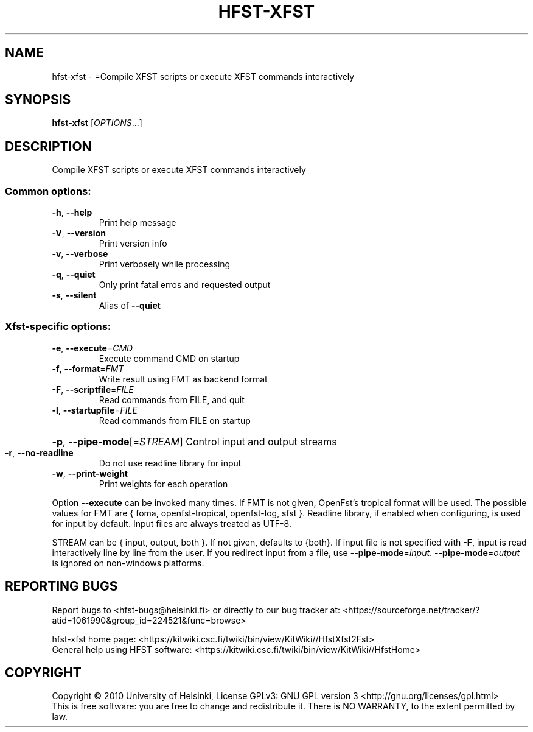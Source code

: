.\" DO NOT MODIFY THIS FILE!  It was generated by help2man 1.40.4.
.TH HFST-XFST "1" "December 2015" "HFST" "User Commands"
.SH NAME
hfst-xfst \- =Compile XFST scripts or execute XFST commands interactively
.SH SYNOPSIS
.B hfst-xfst
[\fIOPTIONS\fR...]
.SH DESCRIPTION
Compile XFST scripts or execute XFST commands interactively
.SS "Common options:"
.TP
\fB\-h\fR, \fB\-\-help\fR
Print help message
.TP
\fB\-V\fR, \fB\-\-version\fR
Print version info
.TP
\fB\-v\fR, \fB\-\-verbose\fR
Print verbosely while processing
.TP
\fB\-q\fR, \fB\-\-quiet\fR
Only print fatal erros and requested output
.TP
\fB\-s\fR, \fB\-\-silent\fR
Alias of \fB\-\-quiet\fR
.SS "Xfst-specific options:"
.TP
\fB\-e\fR, \fB\-\-execute\fR=\fICMD\fR
Execute command CMD on startup
.TP
\fB\-f\fR, \fB\-\-format\fR=\fIFMT\fR
Write result using FMT as backend format
.TP
\fB\-F\fR, \fB\-\-scriptfile\fR=\fIFILE\fR
Read commands from FILE, and quit
.TP
\fB\-l\fR, \fB\-\-startupfile\fR=\fIFILE\fR
Read commands from FILE on startup
.HP
\fB\-p\fR, \fB\-\-pipe\-mode\fR[=\fISTREAM\fR] Control input and output streams
.TP
\fB\-r\fR, \fB\-\-no\-readline\fR
Do not use readline library for input
.TP
\fB\-w\fR, \fB\-\-print\-weight\fR
Print weights for each operation
.PP
Option \fB\-\-execute\fR can be invoked many times.
If FMT is not given, OpenFst's tropical format will be used.
The possible values for FMT are { foma, openfst\-tropical, openfst\-log, sfst }.
Readline library, if enabled when configuring, is used for input by default.
Input files are always treated as UTF\-8.
.PP
STREAM can be { input, output, both }. If not given, defaults to {both}.
If input file is not specified with \fB\-F\fR, input is read interactively line by
line from the user. If you redirect input from a file, use \fB\-\-pipe\-mode\fR=\fIinput\fR.
\fB\-\-pipe\-mode\fR=\fIoutput\fR is ignored on non\-windows platforms.
.SH "REPORTING BUGS"
Report bugs to <hfst\-bugs@helsinki.fi> or directly to our bug tracker at:
<https://sourceforge.net/tracker/?atid=1061990&group_id=224521&func=browse>
.PP
hfst\-xfst home page:
<https://kitwiki.csc.fi/twiki/bin/view/KitWiki//HfstXfst2Fst>
.br
General help using HFST software:
<https://kitwiki.csc.fi/twiki/bin/view/KitWiki//HfstHome>
.SH COPYRIGHT
Copyright \(co 2010 University of Helsinki,
License GPLv3: GNU GPL version 3 <http://gnu.org/licenses/gpl.html>
.br
This is free software: you are free to change and redistribute it.
There is NO WARRANTY, to the extent permitted by law.
